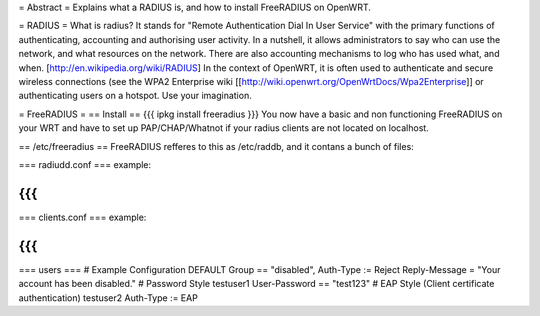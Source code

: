 = Abstract =
Explains what a RADIUS is, and how to install FreeRADIUS on OpenWRT.

= RADIUS =
What is radius? It stands for "Remote Authentication Dial In User Service" with the primary functions of authenticating, accounting and authorising user activity.  In a nutshell, it allows administrators to say who can use the network, and what resources on the network. There are also accounting mechanisms to log who has used what, and when.  [http://en.wikipedia.org/wiki/RADIUS]  In the context of OpenWRT, it is often used to authenticate and secure wireless connections (see the WPA2 Enterprise wiki [[http://wiki.openwrt.org/OpenWrtDocs/Wpa2Enterprise]] or authenticating users on a hotspot. Use your imagination.

= FreeRADIUS =
== Install ==
{{{
ipkg install freeradius
}}}
You now have a basic and non functioning FreeRADIUS on your WRT and have to set up PAP/CHAP/Whatnot if your radius clients are not located on localhost.

== /etc/freeradius ==
FreeRADIUS refferes to this as /etc/raddb, and it contans a bunch of files:

=== radiudd.conf ===
example:

{{{
}}}
=== clients.conf ===
example:

{{{
}}}
=== users ===
# Example Configuration
DEFAULT Group == "disabled", Auth-Type := Reject
Reply-Message = "Your account has been disabled."
# Password Style
testuser1        User-Password == "test123"
# EAP Style (Client certificate authentication)
testuser2        Auth-Type := EAP
